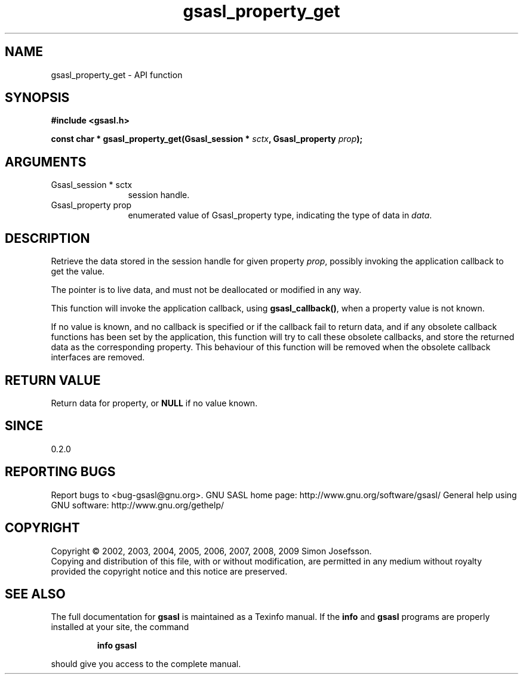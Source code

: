 .\" DO NOT MODIFY THIS FILE!  It was generated by gdoc.
.TH "gsasl_property_get" 3 "1.4.4" "gsasl" "gsasl"
.SH NAME
gsasl_property_get \- API function
.SH SYNOPSIS
.B #include <gsasl.h>
.sp
.BI "const char * gsasl_property_get(Gsasl_session * " sctx ", Gsasl_property " prop ");"
.SH ARGUMENTS
.IP "Gsasl_session * sctx" 12
session handle.
.IP "Gsasl_property prop" 12
enumerated value of Gsasl_property type, indicating the
type of data in \fIdata\fP.
.SH "DESCRIPTION"
Retrieve the data stored in the session handle for given property
\fIprop\fP, possibly invoking the application callback to get the value.

The pointer is to live data, and must not be deallocated or
modified in any way.

This function will invoke the application callback, using
\fBgsasl_callback()\fP, when a property value is not known.

If no value is known, and no callback is specified or if the
callback fail to return data, and if any obsolete callback
functions has been set by the application, this function will try
to call these obsolete callbacks, and store the returned data as
the corresponding property.  This behaviour of this function will
be removed when the obsolete callback interfaces are removed.
.SH "RETURN VALUE"
Return data for property, or \fBNULL\fP if no value known.
.SH "SINCE"
0.2.0
.SH "REPORTING BUGS"
Report bugs to <bug-gsasl@gnu.org>.
GNU SASL home page: http://www.gnu.org/software/gsasl/
General help using GNU software: http://www.gnu.org/gethelp/
.SH COPYRIGHT
Copyright \(co 2002, 2003, 2004, 2005, 2006, 2007, 2008, 2009 Simon Josefsson.
.br
Copying and distribution of this file, with or without modification,
are permitted in any medium without royalty provided the copyright
notice and this notice are preserved.
.SH "SEE ALSO"
The full documentation for
.B gsasl
is maintained as a Texinfo manual.  If the
.B info
and
.B gsasl
programs are properly installed at your site, the command
.IP
.B info gsasl
.PP
should give you access to the complete manual.
